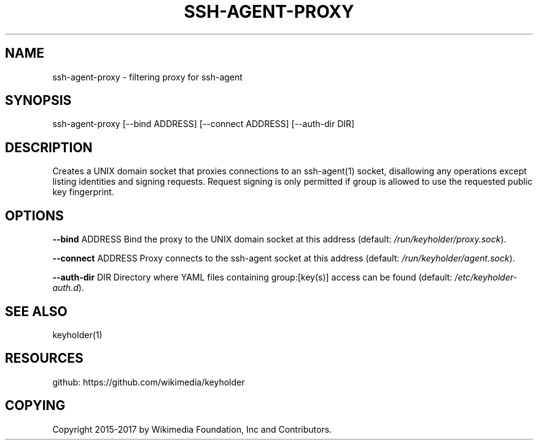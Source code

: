 '\" t
.\"     Title: ssh-agent-proxy
.\"    Author: [FIXME: author] [see http://docbook.sf.net/el/author]
.\" Generator: DocBook XSL Stylesheets v1.79.1 <http://docbook.sf.net/>
.\"      Date: 02/15/2017
.\"    Manual: \ \&
.\"    Source: \ \&
.\"  Language: English
.\"
.TH "SSH\-AGENT\-PROXY" "1" "02/15/2017" "\ \&" "\ \&"
.\" -----------------------------------------------------------------
.\" * Define some portability stuff
.\" -----------------------------------------------------------------
.\" ~~~~~~~~~~~~~~~~~~~~~~~~~~~~~~~~~~~~~~~~~~~~~~~~~~~~~~~~~~~~~~~~~
.\" http://bugs.debian.org/507673
.\" http://lists.gnu.org/archive/html/groff/2009-02/msg00013.html
.\" ~~~~~~~~~~~~~~~~~~~~~~~~~~~~~~~~~~~~~~~~~~~~~~~~~~~~~~~~~~~~~~~~~
.ie \n(.g .ds Aq \(aq
.el       .ds Aq '
.\" -----------------------------------------------------------------
.\" * set default formatting
.\" -----------------------------------------------------------------
.\" disable hyphenation
.nh
.\" disable justification (adjust text to left margin only)
.ad l
.\" -----------------------------------------------------------------
.\" * MAIN CONTENT STARTS HERE *
.\" -----------------------------------------------------------------
.SH "NAME"
ssh-agent-proxy \- filtering proxy for ssh\-agent
.SH "SYNOPSIS"
.sp
ssh\-agent\-proxy [\-\-bind ADDRESS] [\-\-connect ADDRESS] [\-\-auth\-dir DIR]
.SH "DESCRIPTION"
.sp
Creates a UNIX domain socket that proxies connections to an ssh\-agent(1) socket, disallowing any operations except listing identities and signing requests\&. Request signing is only permitted if group is allowed to use the requested public key fingerprint\&.
.SH "OPTIONS"
.sp
\fB\-\-bind\fR ADDRESS Bind the proxy to the UNIX domain socket at this address (default: \fI/run/keyholder/proxy\&.sock\fR)\&.
.sp
\fB\-\-connect\fR ADDRESS Proxy connects to the ssh\-agent socket at this address (default: \fI/run/keyholder/agent\&.sock\fR)\&.
.sp
\fB\-\-auth\-dir\fR DIR Directory where YAML files containing group:[key(s)] access can be found (default: \fI/etc/keyholder\-auth\&.d\fR)\&.
.SH "SEE ALSO"
.sp
keyholder(1)
.SH "RESOURCES"
.sp
github: https://github\&.com/wikimedia/keyholder
.SH "COPYING"
.sp
Copyright 2015\-2017 by Wikimedia Foundation, Inc and Contributors\&.
